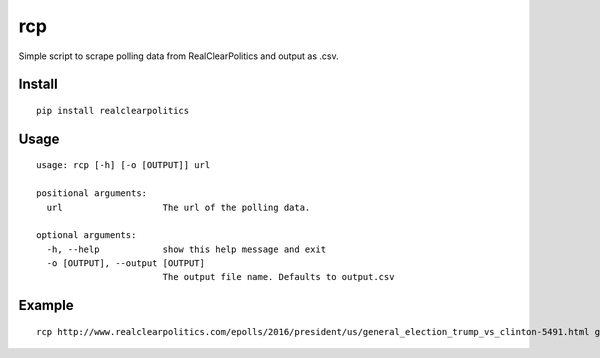rcp
===

Simple script to scrape polling data from RealClearPolitics and output
as .csv.

Install
^^^^^^^

::

    pip install realclearpolitics

Usage
^^^^^

::

    usage: rcp [-h] [-o [OUTPUT]] url

    positional arguments:
      url                   The url of the polling data.

    optional arguments:
      -h, --help            show this help message and exit
      -o [OUTPUT], --output [OUTPUT]
                            The output file name. Defaults to output.csv


Example
^^^^^^^

::

    rcp http://www.realclearpolitics.com/epolls/2016/president/us/general_election_trump_vs_clinton-5491.html general.csv

